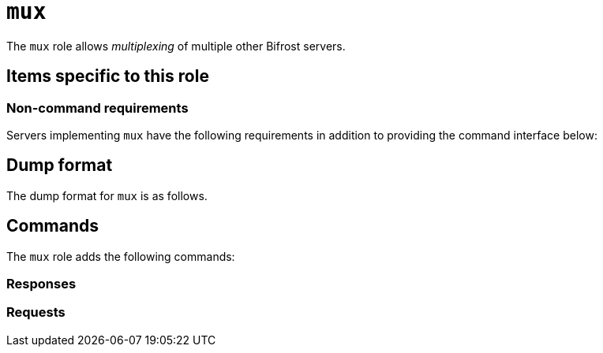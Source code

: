 = `mux`

The `mux` role allows _multiplexing_ of multiple other Bifrost servers.


== Items specific to this role

=== Non-command requirements

Servers implementing `mux` have the following requirements in addition to
providing the command interface below:


== Dump format

The dump format for `mux` is as follows.

== Commands

The `mux` role adds the following commands:

=== Responses
=== Requests
